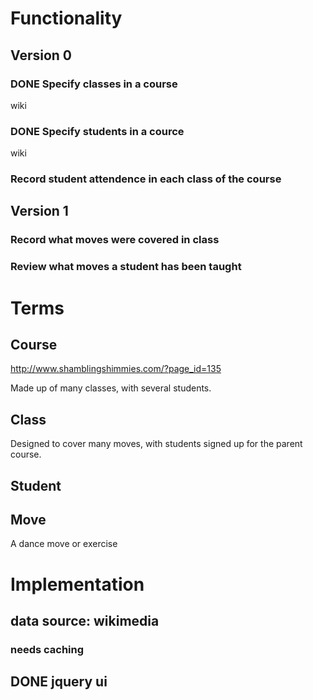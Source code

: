 
* Functionality
** Version 0
*** DONE Specify classes in a course
wiki
*** DONE Specify students in a cource
wiki
*** Record student attendence in each class of the course
** Version 1
*** Record what moves were covered in class
*** Review what moves a student has been taught
* Terms
** Course
http://www.shamblingshimmies.com/?page_id=135

Made up of many classes, with several students.

** Class

Designed to cover many moves, with students signed up for the parent course.

** Student
** Move
A dance move or exercise
* Implementation
** data source: wikimedia
*** needs caching
** DONE jquery ui
   
